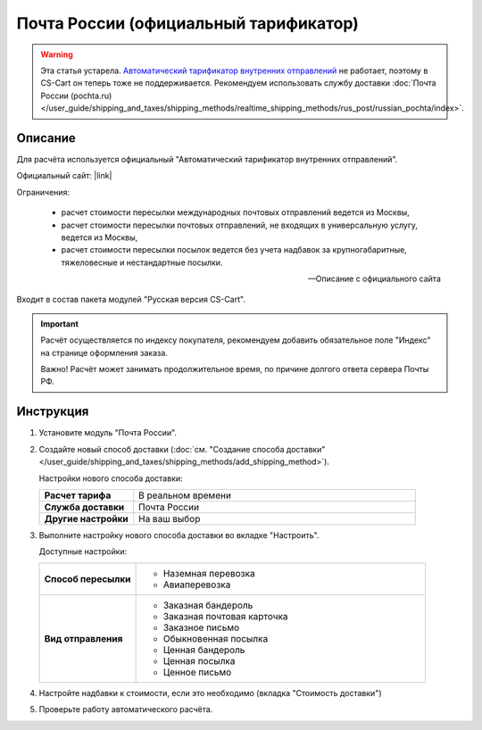Почта России (официальный тарификатор)
--------------------------------------

.. warning::

    Эта статья устарела. `Автоматический тарификатор внутренних отправлений <http://www.russianpost.ru/rp/servise/ru/home/postuslug/autotarif>`_ не работает, поэтому в CS-Cart он теперь тоже не поддерживается. Рекомендуем использовать службу доставки :doc:`Почта России (pochta.ru) </user_guide/shipping_and_taxes/shipping_methods/realtime_shipping_methods/rus_post/russian_pochta/index>`.

Описание
========

Для расчёта используется официальный "Автоматический тарификатор внутренних отправлений".

Официальный сайт: |link|

.. |link| raw:: html

   <!--noindex--><a href="http://www.russianpost.ru/rp/servise/ru/home/postuslug/autotarif" target="_blank" rel="nofollow">Тарификатор</a><!--/noindex-->

Ограничения:

.. epigraph::

    *   расчет стоимости пересылки международных почтовых отправлений ведется из Москвы,
    *   расчет стоимости пересылки почтовых отправлений, не входящих в универсальную услугу, ведется из Москвы,
    *   расчет стоимости пересылки посылок ведется без учета надбавок за крупногабаритные, тяжеловесные и нестандартные посылки.

    --  Описание с официального сайта

Входит в состав пакета модулей "Русская версия CS-Cart".

.. important::

    Расчёт осуществляется по индексу покупателя, рекомендуем добавить обязательное поле "Индекс" на странице оформления заказа.

    Важно! Расчёт может занимать продолжительное время, по причине долгого ответа сервера Почты РФ.

Инструкция
==========

1.  Установите модуль "Почта России".

2.  Создайте новый способ доставки (:doc:`см. "Создание способа доставки" </user_guide/shipping_and_taxes/shipping_methods/add_shipping_method>`).

    Настройки нового способа доставки:

    .. list-table::
        :stub-columns: 1
        :widths: 10 30

        *   -   Расчет тарифа
            -   В реальном времени

        *   -   Служба доставки
            -   Почта России

        *   -   Другие настройки
            -   На ваш выбор
            

    .. fancybox:: img/shippings_006_1.png
        :alt: Russian Post

3.  Выполните настройку нового способа доставки во вкладке "Настроить".

    Доступные настройки:

    .. list-table::
        :stub-columns: 1
        :widths: 10 30

        *   -   Способ пересылки
            -   
                *   Наземная перевозка
                *   Авиаперевозка

        *   -   Вид отправления
            -   
                *   Заказная бандероль
                *   Заказная почтовая карточка
                *   Заказное письмо
                *   Обыкновенная посылка
                *   Ценная бандероль
                *   Ценная посылка
                *   Ценное письмо

    .. fancybox:: img/shippings_007.png
        :alt: Russian Post

4.  Настройте надбавки к стоимости, если это необходимо (вкладка "Стоимость доставки")

5.  Проверьте работу автоматического расчёта.
